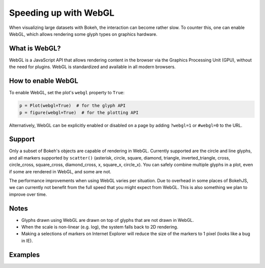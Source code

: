 .. _userguide_webgl:

Speeding up with WebGL
======================

When visualizing large datasets with Bokeh, the interaction can become
rather slow. To counter this, one can enable WebGL, which allows
rendering some glyph types on graphics hardware.

What is WebGL?
--------------

WebGL is a JavaScript API that allows rendering content in the browser
via the Graphics Processing Unit (GPU), without the need for plugins.
WebGL is standardized and available in all modern browsers.

How to enable WebGL
-------------------

To enable WebGL, set the plot's ``webgl`` property to ``True``:

.. code-block:: python

    p = Plot(webgl=True)  # for the glyph API
    p = figure(webgl=True)  # for the plotting API

Alternatively, WebGL can be explicitly enabled or disabled on a page
by adding ``?webgl=1`` or ``#webgl=0`` to the URL.


Support
-------

Only a subset of Bokeh's objects are capable of rendering in WebGL.
Currently supported are the circle and line glyphs, and all markers
supported by ``scatter()`` (asterisk, circle, square, diamond, triangle,
inverted_triangle, cross, circle_cross, square_cross, diamond_cross,
x, square_x, circle_x). You can safely combine multiple glyphs in a
plot, even if some are rendered in WebGL, and some are not.

The performance improvements when using WebGL varies per situation. Due
to overhead in some places of BokehJS, we can currently not benefit
from the full speed that you might expect from WebGL. This is also
something we plan to improve over time.

Notes
-----

* Glyphs drawn using WebGL are drawn on top of glyphs that are not drawn
  in WebGL.
* When the scale is non-linear (e.g. log), the system falls back to 2D
  rendering.
* Making a selections of markers on Internet Explorer will reduce the size
  of the markers to 1 pixel (looks like a bug in IE).

Examples
--------


.. bokeh-plot::
    :source-position: above

    import numpy as np

    from bokeh.plotting import figure, show, output_file

    N = 10000

    x = np.random.normal(0, np.pi, N)
    y = np.sin(x) + np.random.normal(0, 0.2, N)

    output_file("scatter10k.html", title="scatter 10k points (no WebGL)")

    p = figure(webgl=False)
    p.scatter(x,y, alpha=0.1)
    show(p)


.. bokeh-plot::
    :source-position: above

    import numpy as np

    from bokeh.plotting import figure, show, output_file

    N = 10000

    x = np.random.normal(0, np.pi, N)
    y = np.sin(x) + np.random.normal(0, 0.2, N)

    output_file("scatter10k.html", title="scatter 10k points (with WebGL)")

    p = figure(webgl=True)
    p.scatter(x,y, alpha=0.1)
    show(p)


.. bokeh-plot::
    :source-position: above

    import numpy as np

    from bokeh.plotting import figure, show, output_file

    N = 10000

    x = np.linspace(0, 10*np.pi, N)
    y = np.cos(x) + np.sin(2*x+1.25) + np.random.normal(0, 0.001, (N, ))

    output_file("line10k.html", title="line10k.py example")

    p = figure(title="A line consisting of 10k points", webgl=True)
    p.line(x, y, color="#22aa22", line_width=3)
    show(p)
